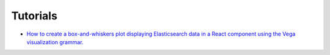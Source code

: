 Tutorials
=========

* `How to create a box-and-whiskers plot displaying Elasticsearch data in a React
  component using the Vega visualization grammar. <https://tcg-digital-us.github.io/react-vega-elasticsearch/index.html>`_
